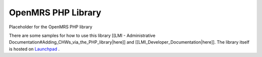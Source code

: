 OpenMRS PHP Library
===================

Placeholder for the OpenMRS PHP library

There are some samples for how to use this library [[LMI - Administrative Documentation#Adding_CHWs_via_the_PHP_library|here]] and [[LMI_Developer_Documentation|here]].  The library itself is hosted on  `Launchpad <http://launchpad.net/openmrs-php>`_ .

